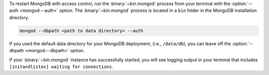 To restart MongoDB with access control, run the :binary:`~bin.mongod`
process from your terminal with the :option:`--auth <mongod.--auth>`
option. The :binary:`~bin.mongod` process is located in a ``bin``
folder in the MongoDB installation directory.

.. code-block:: sh

   mongod --dbpath <path to data directory> --auth

If you used the default data directory for your MongoDB deployment,
(i.e., ``/data/db``), you can leave off the 
:option:`--dbpath <mongod.--dbpath>` option.

If your :binary:`~bin.mongod` instance has successfully started, you
will see logging output in your terminal that includes
``[initandlisten] waiting for connections``.